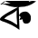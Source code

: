 SplineFontDB: 3.2
FontName: Untitled1
FullName: Untitled1
FamilyName: Untitled1
Weight: Regular
Copyright: Copyright (c) 2021, ASUS
UComments: "2021-2-17: Created with FontForge (http://fontforge.org)"
Version: 001.000
ItalicAngle: 0
UnderlinePosition: -100
UnderlineWidth: 50
Ascent: 800
Descent: 200
InvalidEm: 0
LayerCount: 2
Layer: 0 0 "Back" 1
Layer: 1 0 "Fore" 0
XUID: [1021 800 -1738319950 21346]
OS2Version: 0
OS2_WeightWidthSlopeOnly: 0
OS2_UseTypoMetrics: 1
CreationTime: 1613581908
ModificationTime: 1613583966
OS2TypoAscent: 0
OS2TypoAOffset: 1
OS2TypoDescent: 0
OS2TypoDOffset: 1
OS2TypoLinegap: 0
OS2WinAscent: 0
OS2WinAOffset: 1
OS2WinDescent: 0
OS2WinDOffset: 1
HheadAscent: 0
HheadAOffset: 1
HheadDescent: 0
HheadDOffset: 1
OS2Vendor: 'PfEd'
DEI: 91125
Encoding: UnicodeBmp
UnicodeInterp: none
NameList: AGL For New Fonts
DisplaySize: -48
AntiAlias: 1
FitToEm: 0
WinInfo: 2280 38 12
Grid
-1450 1300 m 0
 -1450 -700 l 1024
EndSplineSet
BeginChars: 65536 1

StartChar: uni0995
Encoding: 2453 2453 0
Width: 1000
Flags: HO
LayerCount: 2
Fore
SplineSet
818 802 m 0
 817.61339727 798.155054404 835.416822149 784.476358281 846 786 c 0
 868.163792922 788.184549937 887.441061578 778.141586865 910 782 c 0
 937.051583643 786.626821692 958.805696657 792.304052349 982 798 c 0
 998 800 l 1025
18 708 m 0
 20.6666666667 708 23.3333333333 708 26 708 c 0
 35.8761689828 706.384370929 44.3030084143 712.093753323 52 716 c 0
 68.079378815 722.400370196 81.7884013575 727.545991844 94 740 c 0
 107.409694339 753.675886963 116.688557464 761.06244458 130 772 c 0
 140 802 l 1025
528 272 m 0
 543.119288292 297.904182755 557.843472796 336.188071575 578 358 c 0
 599.185248966 379.501065734 626.503444372 398.736884732 656 404 c 0
 666.932788419 405.95075406 676.923431312 406 688 406 c 0
 713.527955245 406 702.251953125 408.706054688 720 400 c 0
 742 380 l 0
 747.867044918 362.744278319 750.015433376 340.482409655 752 318 c 1025
532 382 m 0
 532 384 530.752410572 418.437677599 532 420 c 0
 560 455.063640547 574 487.067309851 670 504 c 0
 746.393644898 517.474478317 782 476 794 464 c 0
 822.407226562 435.592773438 845.269306653 413.275362122 850 376 c 0
 852.51171875 356.208984375 850.244140625 332.248046875 852 312 c 0
 854.333007812 285.09765625 845.701310559 259.283145341 836 236 c 0
 826 212 791.844726562 181.696289062 760 176 c 0
 696.61328125 164.661132812 640 168 626 268 c 0
 621.311541547 301.488988947 651.46128975 353.896290192 692 350 c 0
 729.058391897 346.438213056 748 338.325632651 748 296 c 0
 756.57155892 258.523443061 713.081685989 257.915427896 690 256 c 0
 671.177627972 254.4380302 661.282083975 260.854051981 652 272 c 0
 640 312 l 1025
20 716 m 1
 16 700 l 0
 12 700 56.0937322837 713.208868512 64 712 c 0
 115.92578125 704.060546875 121.490234375 708.603515625 188 682 c 0
 248 658 292.695252656 649.791424203 312 644 c 0
 372 626 432.365265089 626.870621388 484 630 c 0
 503.759869114 631.197568108 583.916992188 635.0078125 554 638 c 0
 534.000032322 640.000323191 528.666992188 611.434570312 550 634 c 0
 678 642 l 0
 750 656 704 658 744 658 c 0
 748.87109375 658 764.735243697 661.759678169 770 664 c 0
 864 704 805.737792833 676.601645637 852 698 c 0
 869.895581907 706.27751261 886.877266062 713.225333776 902 724 c 0
 937.333250995 749.174283146 969.68343701 769.083221818 970 768 c 0
 1000 790 l 0
 1000 790 l 1025
152 800 m 0
 154 800 156.785692276 801.589168572 158 800 c 0
 165.415953968 790.294716288 140.021484375 782.083984375 204 766 c 0
 251.861328125 753.967773438 242.06142056 745.726762612 366 722 c 0
 403.129678675 714.891906009 436.462950167 705.378648631 530 706 c 0
 584.14145387 706.359652849 622.803325943 711.584026238 692 726 c 0
 740 736 764.650856976 754.232339719 796 780 c 0
 820 802 l 1025
344 452 m 0
 392 484 l 0
 404 492 l 0
 440 518 464.722538789 550.358175773 464 542 c 0
 460.151015509 497.475762138 455.866852855 356.720135012 466 284 c 0
 467.917650239 270.2380579 466 284 472 170 c 0
 473.236555414 146.505447134 482.225585938 132.275390625 464 142 c 0
 433.516601562 158.264648438 338.15991841 227.522136063 286 248 c 0
 70.371434943 332.655278436 278.504603428 248.769463591 204 280 c 0
 167.262413324 295.39951205 103.08203125 307.704101562 124 320 c 0
 131.093797324 324.169841368 172.76171875 357.391601562 182 364 c 0
 233.190429688 400.618164062 177.999231129 362.001383986 304 432 c 0
 326.646484375 444.581054688 323.862304688 438.590820312 344 452 c 0
520 636 m 1
 524 482 l 0
 530 344 l 0
 536 176 l 0
 538 86 l 0
 540 58 l 0
 542 0 l 0
 540 -12 l 1025
518 642 m 0
 347.132509249 542.000000717 -126.668742551 326.785290612 28 254 c 0
 130 206 62.7367165781 252.821652805 322 134 c 0
 400.662837964 97.9484299593 468.332211592 48.8342510246 538 0 c 0
 540 -4 l 1025
EndSplineSet
EndChar
EndChars
EndSplineFont
